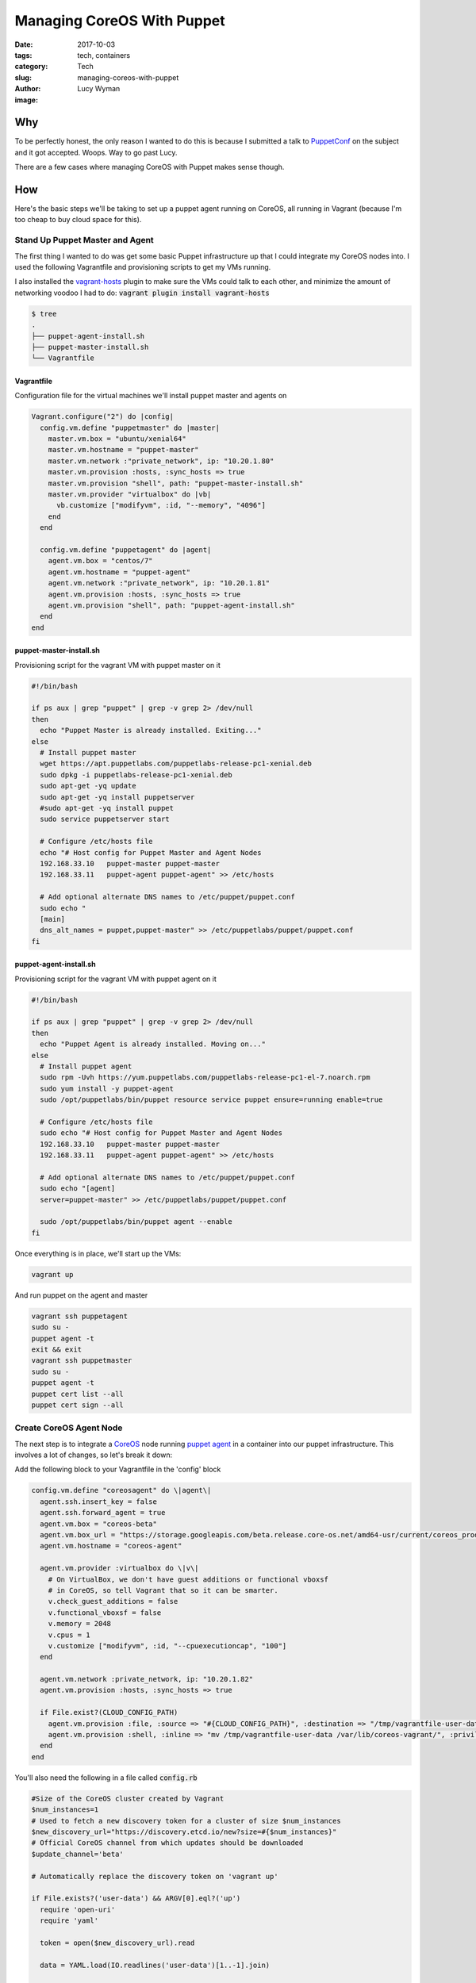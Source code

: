 Managing CoreOS With Puppet
===========================
:date: 2017-10-03
:tags: tech, containers
:category: Tech
:slug: managing-coreos-with-puppet
:author: Lucy Wyman
:image:

Why
---

To be perfectly honest, the only reason I wanted to do this is because I
submitted a talk to `PuppetConf`_ on the subject and it got accepted. Woops.
Way to go past Lucy.

There are a few cases where managing CoreOS with Puppet makes sense though. 

.. _PuppetConf: https://puppet.com/puppetconf

How
---

Here's the basic steps we'll be taking to set up a puppet agent running on
CoreOS, all running in Vagrant (because I'm too cheap to buy cloud space for
this). 

Stand Up Puppet Master and Agent
~~~~~~~~~~~~~~~~~~~~~~~~~~~~~~~~~

The first thing I wanted to do was get some basic Puppet infrastructure up that
I could integrate my CoreOS nodes into. I used the following Vagrantfile and
provisioning scripts to get my VMs running.

I also installed the `vagrant-hosts`_ plugin to make sure the VMs could talk to
each other, and minimize the amount of networking voodoo I had to do:
:code:`vagrant plugin install vagrant-hosts`

.. _vagrant-hosts: https://github.com/oscar-stack/vagrant-hosts

.. code::

    $ tree
    .
    ├── puppet-agent-install.sh
    ├── puppet-master-install.sh
    └── Vagrantfile

Vagrantfile
+++++++++++

Configuration file for the virtual machines we'll install puppet master and agents on

.. code:: ruby

  Vagrant.configure("2") do |config|
    config.vm.define "puppetmaster" do |master|
      master.vm.box = "ubuntu/xenial64"
      master.vm.hostname = "puppet-master"
      master.vm.network :"private_network", ip: "10.20.1.80"
      master.vm.provision :hosts, :sync_hosts => true
      master.vm.provision "shell", path: "puppet-master-install.sh"
      master.vm.provider "virtualbox" do |vb|
        vb.customize ["modifyvm", :id, "--memory", "4096"]
      end
    end

    config.vm.define "puppetagent" do |agent|
      agent.vm.box = "centos/7"
      agent.vm.hostname = "puppet-agent"
      agent.vm.network :"private_network", ip: "10.20.1.81"
      agent.vm.provision :hosts, :sync_hosts => true
      agent.vm.provision "shell", path: "puppet-agent-install.sh"    
    end
  end

puppet-master-install.sh
++++++++++++++++++++++++

Provisioning script for the vagrant VM with puppet master on it

.. code:: bash

  #!/bin/bash

  if ps aux | grep "puppet" | grep -v grep 2> /dev/null
  then
    echo "Puppet Master is already installed. Exiting..."
  else
    # Install puppet master
    wget https://apt.puppetlabs.com/puppetlabs-release-pc1-xenial.deb
    sudo dpkg -i puppetlabs-release-pc1-xenial.deb
    sudo apt-get -yq update
    sudo apt-get -yq install puppetserver
    #sudo apt-get -yq install puppet
    sudo service puppetserver start

    # Configure /etc/hosts file
    echo "# Host config for Puppet Master and Agent Nodes
    192.168.33.10   puppet-master puppet-master
    192.168.33.11   puppet-agent puppet-agent" >> /etc/hosts

    # Add optional alternate DNS names to /etc/puppet/puppet.conf
    sudo echo "
    [main]
    dns_alt_names = puppet,puppet-master" >> /etc/puppetlabs/puppet/puppet.conf
  fi

puppet-agent-install.sh
+++++++++++++++++++++++

Provisioning script for the vagrant VM with puppet agent on it

.. code:: bash

  #!/bin/bash

  if ps aux | grep "puppet" | grep -v grep 2> /dev/null
  then
    echo "Puppet Agent is already installed. Moving on..."
  else
    # Install puppet agent 
    sudo rpm -Uvh https://yum.puppetlabs.com/puppetlabs-release-pc1-el-7.noarch.rpm
    sudo yum install -y puppet-agent
    sudo /opt/puppetlabs/bin/puppet resource service puppet ensure=running enable=true

    # Configure /etc/hosts file
    sudo echo "# Host config for Puppet Master and Agent Nodes
    192.168.33.10   puppet-master puppet-master
    192.168.33.11   puppet-agent puppet-agent" >> /etc/hosts

    # Add optional alternate DNS names to /etc/puppet/puppet.conf
    sudo echo "[agent]
    server=puppet-master" >> /etc/puppetlabs/puppet/puppet.conf

    sudo /opt/puppetlabs/bin/puppet agent --enable
  fi

Once everything is in place, we'll start up the VMs:

.. code:: 
    
    vagrant up

And run puppet on the agent and master

.. code:: 

    vagrant ssh puppetagent
    sudo su -
    puppet agent -t
    exit && exit
    vagrant ssh puppetmaster
    sudo su -
    puppet agent -t
    puppet cert list --all
    puppet cert sign --all

Create CoreOS Agent Node
~~~~~~~~~~~~~~~~~~~~~~~~

The next step is to integrate a `CoreOS`_ node running `puppet agent`_ in a
container into our puppet infrastructure. This involves a lot of changes, so
let's break it down:

.. _CoreOS: https://coreos.com/
.. _puppet agent: https://docs.puppet.com/puppet/latest/about_agent.html

Add the following block to your Vagrantfile in the 'config' block

.. code:: ruby

    config.vm.define "coreosagent" do \|agent\|
      agent.ssh.insert_key = false
      agent.ssh.forward_agent = true
      agent.vm.box = "coreos-beta"
      agent.vm.box_url = "https://storage.googleapis.com/beta.release.core-os.net/amd64-usr/current/coreos_production_vagrant.json"
      agent.vm.hostname = "coreos-agent"

      agent.vm.provider :virtualbox do \|v\| 
        # On VirtualBox, we don't have guest additions or functional vboxsf
        # in CoreOS, so tell Vagrant that so it can be smarter.
        v.check_guest_additions = false
        v.functional_vboxsf = false
        v.memory = 2048
        v.cpus = 1 
        v.customize ["modifyvm", :id, "--cpuexecutioncap", "100"]
      end 

      agent.vm.network :private_network, ip: "10.20.1.82"
      agent.vm.provision :hosts, :sync_hosts => true

      if File.exist?(CLOUD_CONFIG_PATH)
        agent.vm.provision :file, :source => "#{CLOUD_CONFIG_PATH}", :destination => "/tmp/vagrantfile-user-data"
        agent.vm.provision :shell, :inline => "mv /tmp/vagrantfile-user-data /var/lib/coreos-vagrant/", :privileged => true
      end
    end

You'll also need the following in a file called :code:`config.rb`

.. code:: ruby

  #Size of the CoreOS cluster created by Vagrant
  $num_instances=1
  # Used to fetch a new discovery token for a cluster of size $num_instances
  $new_discovery_url="https://discovery.etcd.io/new?size=#{$num_instances}"
  # Official CoreOS channel from which updates should be downloaded
  $update_channel='beta'

  # Automatically replace the discovery token on 'vagrant up'

  if File.exists?('user-data') && ARGV[0].eql?('up')
    require 'open-uri'
    require 'yaml'

    token = open($new_discovery_url).read

    data = YAML.load(IO.readlines('user-data')[1..-1].join)

    if data.key? 'coreos' and data['coreos'].key? 'etcd'
      data['coreos']['etcd']['discovery'] = token
    end

    if data.key? 'coreos' and data['coreos'].key? 'etcd2'
      data['coreos']['etcd2']['discovery'] = token
    end 

    # Fix for YAML.load() converting reboot-strategy from 'off' to `false`
    if data.key? 'coreos' and data['coreos'].key? 'update' and data['coreos']['update'].key? 'reboot-strategy'
      if data['coreos']['update']['reboot-strategy'] == false
        data['coreos']['update']['reboot-strategy'] = 'off'
      end 
    end 

    yaml = YAML.dump(data)
    File.open('user-data', 'w') { |file| file.write("#cloud-config\n\n#{yaml}") }
  end

And lastly add a :code:`user-data` file (your cloud-config file)

.. code:: 

  #cloud-config

  hostname: coreos-agent

  coreos:
    units:
    - name: puppet.service
      command: start
      content: |
        [Unit]
        Description=Puppet
        After=docker.service
        Requires=docker.service

        [Service]
        TimeoutStartSec=0
        ExecStartPre=-/usr/bin/docker kill puppet1
        ExecStartPre=-/usr/bin/docker rm puppet1
        ExecStartPre=/usr/bin/docker pull puppet/puppet-agent

        [Install]
        WantedBy=multi-user.target

    - name: 00-ens192.network
      runtime: true
      content: |
        [Match]
        Name=ens192

        [Network]
        DNS=10.20.1.82
        Domains=coreos-agent
        Address=10.20.1.82
        Gateway=10.0.2.2

Now we'll get that machine up and running:

.. code:: 

    vagrant up
    vagrant ssh coreosagent

And wham, you're in a coreos machine!

Connecting Agent to Master
~~~~~~~~~~~~~~~~~~~~~~~~~~

The only thing left to do is start our puppet agent container on the CoreOS VM and get it connected to the master. 

Add puppet.conf to agent
++++++++++++++++++++++++

Since our CoreOS machine doesn't know it's a puppet agent yet (or about puppet at all), we need to manually add :code:`/etc/puppetlabs/puppet/puppet.conf` to configure the agent that will run in a docker container. 


Test It Out
-----------

Ok, let's make sure our setup is actually working!

 
Resources
---------

http://www.admintome.com/blog/configure-puppet-on-coreos/
https://coreos.com/os/docs/latest/booting-on-vagrant.html#cloud-config
